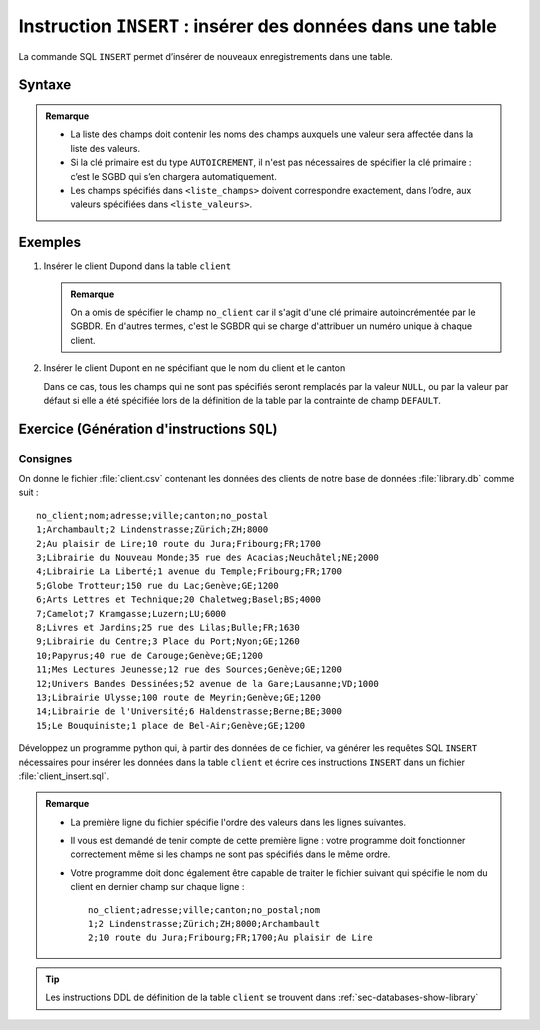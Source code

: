 ###########################################################
Instruction ``INSERT`` : insérer des données dans une table
###########################################################

La commande SQL ``INSERT`` permet d’insérer de nouveaux enregistrements dans
une table.

Syntaxe
=======

..  sql::
    :no-output:

    INSERT INTO <nom_table> (<liste_champs>) VALUES (<liste_valeurs>)

..  admonition:: Remarque

    *   La liste des champs doit contenir les noms des champs auxquels une valeur sera
        affectée dans la liste des valeurs.

    *   Si la clé primaire est du type ``AUTOICREMENT``, il n'est pas nécessaires de 
        spécifier la clé primaire : c’est le SGBD qui s’en chargera automatiquement.

    *   Les champs spécifiés dans ``<liste_champs>`` doivent correspondre exactement, 
        dans l’odre, aux valeurs spécifiées dans ``<liste_valeurs>``.

Exemples
========

#)  Insérer le client Dupond dans la table ``client``

    ..  sql::
        :no-output:

        INSERT INTO client
            (nom, adress, canton, no_postal, ville)
        VALUES
            ('Dupond', 'Rue du Moulin 8', 'FR', 1630, 'Bulle');

    ..  admonition::    Remarque

        On a omis de spécifier le champ ``no_client`` car il s'agit d'une clé
        primaire autoincrémentée par le SGBDR. En d'autres termes, c'est le
        SGBDR qui se charge d'attribuer un numéro unique à chaque client.

#)  Insérer le client Dupont en ne spécifiant que le nom du client et le canton

    ..  sql::
        :no-output:

        INSERT INTO client
            (canton, nom)
        VALUES
            ('FR','Dupont');

    Dans ce cas, tous les champs qui ne sont pas spécifiés seront remplacés par la
    valeur ``NULL``, ou par la valeur par défaut si elle a été spécifiée lors de la
    définition de la table par la contrainte de champ ``DEFAULT``.

Exercice (Génération d'instructions ``SQL``)
============================================

Consignes
---------

On donne le fichier :file:`client.csv` contenant les données des clients de
notre base de données :file:`library.db` comme suit :

::

    no_client;nom;adresse;ville;canton;no_postal
    1;Archambault;2 Lindenstrasse;Zürich;ZH;8000
    2;Au plaisir de Lire;10 route du Jura;Fribourg;FR;1700
    3;Librairie du Nouveau Monde;35 rue des Acacias;Neuchâtel;NE;2000
    4;Librairie La Liberté;1 avenue du Temple;Fribourg;FR;1700
    5;Globe Trotteur;150 rue du Lac;Genève;GE;1200
    6;Arts Lettres et Technique;20 Chaletweg;Basel;BS;4000
    7;Camelot;7 Kramgasse;Luzern;LU;6000
    8;Livres et Jardins;25 rue des Lilas;Bulle;FR;1630
    9;Librairie du Centre;3 Place du Port;Nyon;GE;1260
    10;Papyrus;40 rue de Carouge;Genève;GE;1200
    11;Mes Lectures Jeunesse;12 rue des Sources;Genève;GE;1200
    12;Univers Bandes Dessinées;52 avenue de la Gare;Lausanne;VD;1000
    13;Librairie Ulysse;100 route de Meyrin;Genève;GE;1200
    14;Librairie de l'Université;6 Haldenstrasse;Berne;BE;3000
    15;Le Bouquiniste;1 place de Bel-Air;Genève;GE;1200


Développez un programme python qui, à partir des données de ce fichier, va
générer les requêtes SQL ``INSERT`` nécessaires pour insérer les données dans
la table ``client`` et écrire ces instructions ``INSERT`` dans un fichier
:file:`client_insert.sql`.

..  admonition:: Remarque

    *   La première ligne du fichier spécifie l'ordre des valeurs dans les lignes
        suivantes. 

    *   Il vous est demandé de tenir compte de cette première ligne : votre
        programme doit fonctionner correctement même si les champs ne sont pas 
        spécifiés dans le même ordre.

    *   Votre programme doit donc également être capable de traiter le fichier
        suivant qui spécifie le nom du client en dernier champ sur chaque ligne :

        ::

            no_client;adresse;ville;canton;no_postal;nom
            1;2 Lindenstrasse;Zürich;ZH;8000;Archambault
            2;10 route du Jura;Fribourg;FR;1700;Au plaisir de Lire

..  tip::

    Les instructions DDL de définition de la table ``client`` se trouvent dans 
    :ref:`sec-databases-show-library`


..  only::   corrige

    Corrigé
    -------

    Voici un code que l'on peut utiliser 

    ..  literalinclude:: code/csv2sql/csv2sql.py
        :language: python
        :linenos:

    Remarques
    ---------

    Le code précédent appelle quelques remarques :

    #)  On utiliser les fonctions ``escape_quotes`` pour éviter des problèmes
        avec les chaines de caractères contenant des apostrophes ``'``. En effet,
        la requête suivant poserait problème :

        ::

            INSERT INTO client ( no_client, nom, adresse, ville, canton, no_postal )
            VALUES ( '14', 'Librairie de l'Université', '6 Haldenstrasse', 'Berne', 'BE', '3000' );

        car le nom du client contient une apostrophe. Il faut corriger la
        requête en mettant une double apostrophe, ce dont se charge la
        fonction ``escape_quotes`` :

        ::

            INSERT INTO client ( no_client, nom, adresse, ville, canton, no_postal )
            VALUES ( '14', 'Librairie de l''Université', '6 Haldenstrasse', 'Berne', 'BE', '3000' );

    #)  La fonction ``add_quotes`` ajoute des apostrophes autour de toutes les
        valeurs insérées dans la base de données

    #)  On utilise un "template" SQL, défini à la ligne 27, traité aux lignes 36 - 38


    Instructions SQL ``INSERT`` générées
    ------------------------------------

    Voici le contenu du fichier ``client_insert.sql`` généré par le programme :

    ..  literalinclude:: code/csv2sql/client_insert.sql
        :language: sql

